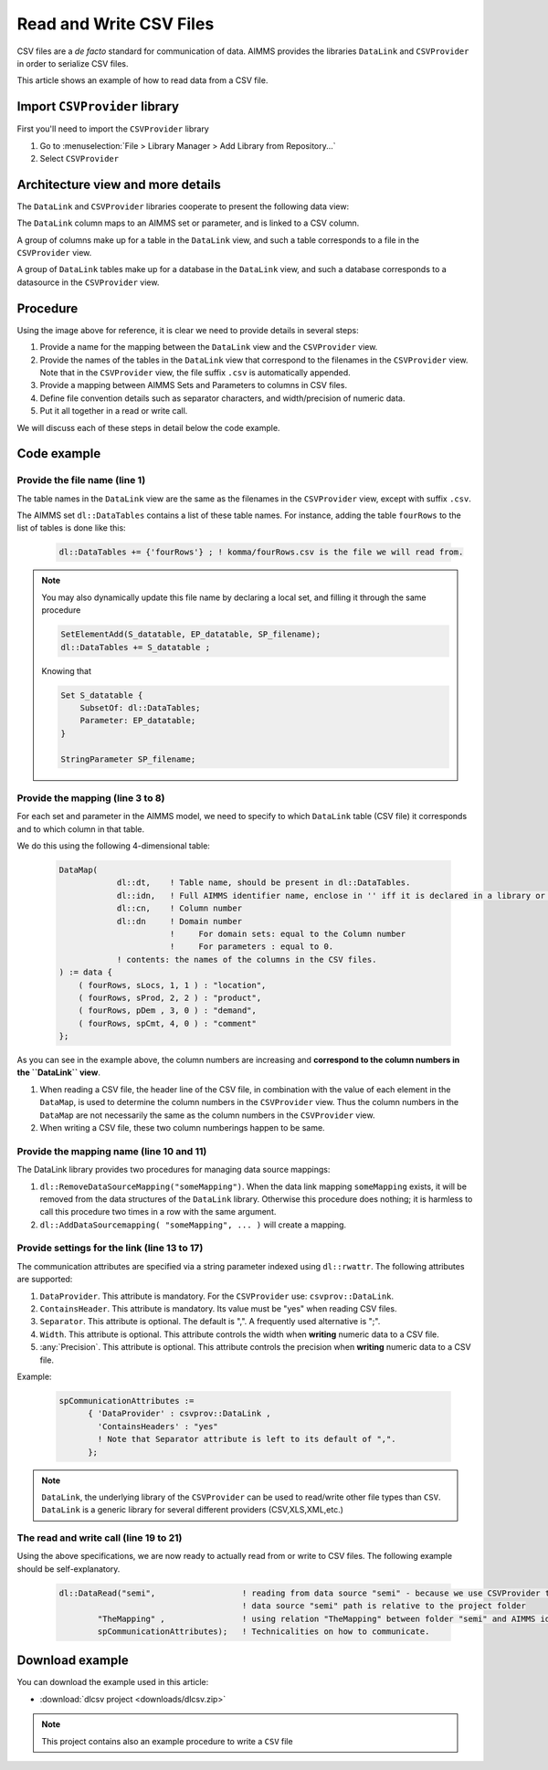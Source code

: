 
Read and Write CSV Files
=========================

.. meta::
   :description: How to link CSV files to an AIMMS project using DataLink and CSVProvider libraries.
   :keywords:  csv, datalink, csvprovider

CSV files are a *de facto* standard for communication of data. 
AIMMS provides the libraries ``DataLink`` and ``CSVProvider`` in order to serialize CSV files.

This article shows an example of how to read data from a CSV file.

Import ``CSVProvider`` library
------------------------------------------------

First you'll need to import the ``CSVProvider`` library

1. Go to :menuselection:`File > Library Manager > Add Library from Repository...`
2. Select ``CSVProvider``


.. comment

Architecture view and more details
-----------------------------------

The ``DataLink`` and ``CSVProvider`` libraries cooperate to present the following data view:

.. image::  images/DataLinkDataView.png 

The ``DataLink`` column maps to an AIMMS set or parameter, and is linked to a CSV column.

A group of columns make up for a table in the ``DataLink`` view, and such a table corresponds to a file in the ``CSVProvider`` view.

A group of ``DataLink`` tables make up for a database in the ``DataLink`` view, and such a database corresponds to a datasource in the ``CSVProvider`` view. 

Procedure
-----------
Using the image above for reference, it is clear we need to provide details in several steps:

#. Provide a name for the mapping between the ``DataLink`` view and the ``CSVProvider`` view.

#. Provide the names of the tables in the ``DataLink`` view that correspond to the filenames in the ``CSVProvider`` view. Note that in the ``CSVProvider`` view, the file suffix ``.csv`` is automatically appended.

#. Provide a mapping between AIMMS Sets and Parameters to columns in CSV files.

#. Define file convention details such as separator characters, and width/precision of numeric data.

#. Put it all together in a read or write call.

We will discuss each of these steps in detail below the code example.

Code example
---------------

.. .. sidebar:: fourRows.csv    
    .. image::  images/CSVFile.png 

    
.. code-block:: aimms
    :linenos:
    
    dl::DataTables += {'fourRows'} ; ! komma/fourRows.csv is the file we're gonna read from.
    
    DataMap(dl::dt,dl::idn,dl::cn,dl::dn) := data {
        ( fourRows, sLocs, 1, 1 ) : "location",     ! from fourRows.csv, read in a 1rst set sLocs from a 1rst csv column named "Location". This column is indexing the rest of the data
        ( fourRows, sProd, 2, 2 ) : "product",      
        ( fourRows, pDem , 3, 0 ) : "demand",       ! from fourRows.csv, read in a data pDem from a 3rd csv data column named "demand". This is a data column
        ( fourRows, spCmt, 4, 0 ) : "comment"
    };
    
    dl::RemoveDataSourceMapping("TheMapping");
    dl::AddDataSourceMapping("TheMapping", DataMap, dl::DependEmpty, dl::TableAttributesEmpty, dl::ColAttributeEmpty);

    spCommunicationAttributes := 
          { 'DataProvider' : csvprov::DataLink , 
            'ContainsHeaders' : "yes"
            ! Note that Separator attribute is left to its default of ",".
          };

    dl::DataRead("komma",                 ! reading from data source "komma" - because we use csvprovider this data source is a folder.
            "TheMapping" ,                ! using relation "TheMapping" between folder komma and AIMMS identifiers.
            spCommunicationAttributes);   ! Technicalities on how to communicate.

    
Provide the file name (line 1)
++++++++++++++++++++++++++++++++++++++

The table names in the ``DataLink`` view are the same as the filenames in the ``CSVProvider`` view, except with suffix ``.csv``.

The AIMMS set ``dl::DataTables`` contains a list of these table names. For instance, adding the table ``fourRows`` to the list of tables is done like this:

    .. code-block:: aimms

        dl::DataTables += {'fourRows'} ; ! komma/fourRows.csv is the file we will read from.

.. note::
    
    You may also dynamically update this file name by declaring a local set, and filling it through the same procedure
    
    .. code-block:: aimms
        
        SetElementAdd(S_datatable, EP_datatable, SP_filename);
        dl::DataTables += S_datatable ; 
    
    Knowing that
    
    .. code-block:: aimms
    
        Set S_datatable {
            SubsetOf: dl::DataTables;
            Parameter: EP_datatable;
        }
        
        StringParameter SP_filename;
        
        
        
Provide the mapping (line 3 to 8)
++++++++++++++++++++++++++++++++++++++++++++

For each set and parameter in the AIMMS model, we need to specify to which ``DataLink`` table (CSV file) it corresponds and to which column in that table.

We do this using the following 4-dimensional table:

    .. code-block:: aimms

        DataMap(
                    dl::dt,    ! Table name, should be present in dl::DataTables.
                    dl::idn,   ! Full AIMMS identifier name, enclose in '' iff it is declared in a library or module.
                    dl::cn,    ! Column number
                    dl::dn     ! Domain number
                               !     For domain sets: equal to the Column number
                               !     For parameters : equal to 0.
                    ! contents: the names of the columns in the CSV files.
        ) := data {
            ( fourRows, sLocs, 1, 1 ) : "location",
            ( fourRows, sProd, 2, 2 ) : "product",
            ( fourRows, pDem , 3, 0 ) : "demand", 
            ( fourRows, spCmt, 4, 0 ) : "comment"
        };

As you can see in the example above, the column numbers are increasing and **correspond to the column numbers in the ``DataLink`` view**. 

#. When reading a CSV file, the header line of the CSV file, in combination with the value of each element in the ``DataMap``, is used to determine the column numbers in the ``CSVProvider`` view. Thus the column numbers in the ``DataMap`` are not necessarily the same as the column numbers in the ``CSVProvider`` view. 

#. When writing a CSV file, these two column numberings happen to be same.

        
Provide the mapping name (line 10 and 11)
++++++++++++++++++++++++++++++++++++++++++

The DataLink library provides two procedures for managing data source mappings:

#. ``dl::RemoveDataSourceMapping("someMapping")``. When the data link mapping ``someMapping`` exists, it will be removed from the data structures of the ``DataLink`` library. Otherwise this procedure does nothing; it is harmless to call this procedure two times in a row with the same argument.

#. ``dl::AddDataSourcemapping( "someMapping", ... )`` will create a mapping. 


        
        
Provide settings for the link (line 13 to 17)
++++++++++++++++++++++++++++++++++++++++++++++

The communication attributes are specified via a string parameter indexed using ``dl::rwattr``.
The following attributes are supported:

#. ``DataProvider``.  This attribute is mandatory.  For the ``CSVProvider`` use: ``csvprov::DataLink``.

#. ``ContainsHeader``. This attribute is mandatory. Its value must be "yes" when reading CSV files.

#. ``Separator``. This attribute is optional.  The default is ",".  A frequently used alternative is ";".

#. ``Width``. This attribute is optional. This attribute controls the width when **writing** numeric data to a CSV file.

#. :any:`Precision`. This attribute is optional. This attribute controls the precision when **writing** numeric data to a CSV file.

Example:

    .. code-block:: aimms

        spCommunicationAttributes := 
              { 'DataProvider' : csvprov::DataLink , 
                'ContainsHeaders' : "yes"
                ! Note that Separator attribute is left to its default of ",".
              };

.. note::

    ``DataLink``, the underlying library of the ``CSVProvider`` can be used to read/write other file types than ``CSV``. ``DataLink`` is a generic library for several different providers (CSV,XLS,XML,etc.)

The read and write call (line 19 to 21)
++++++++++++++++++++++++++++++++++++++++++++++++++++

Using the above specifications, we are now ready to actually read from or write to CSV files. 
The following example should be self-explanatory.

    .. code-block:: aimms

        dl::DataRead("semi",                  ! reading from data source "semi" - because we use CSVProvider this data source is a folder 
                                              ! data source "semi" path is relative to the project folder
                "TheMapping" ,                ! using relation "TheMapping" between folder "semi" and AIMMS identifiers.
                spCommunicationAttributes);   ! Technicalities on how to communicate.


Download example
----------------------                
 
You can download the example used in this article: 

* :download:`dlcsv project <downloads/dlcsv.zip>`

.. note::
    
    This project contains also an example procedure to write a ``CSV`` file
                






